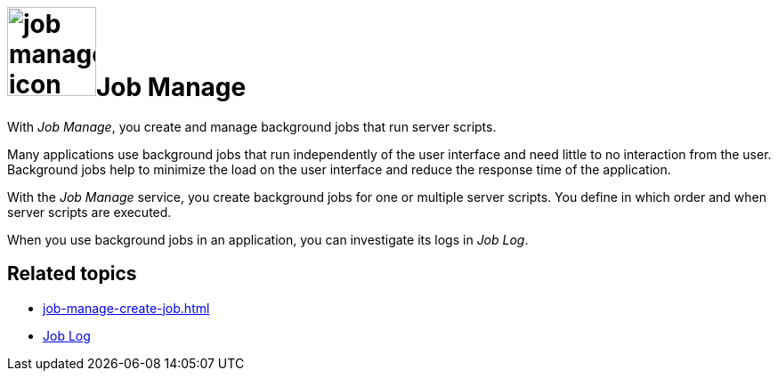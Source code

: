 = image:job-manage-icon.png[width=100]Job Manage

With _Job Manage_, you create and manage background jobs that run server scripts.

Many applications use background jobs that run independently of the user interface and need little to no interaction from the user.
Background jobs help to minimize the load on the user interface and reduce the response time of the application.

With the _Job Manage_ service, you create background jobs for one or multiple server scripts.
You define in which order and when server scripts are executed.

When you use background jobs in an application, you can investigate its logs in _Job Log_.

== Related topics

* xref:job-manage-create-job.adoc[]
* xref:job-log.adoc[Job Log]